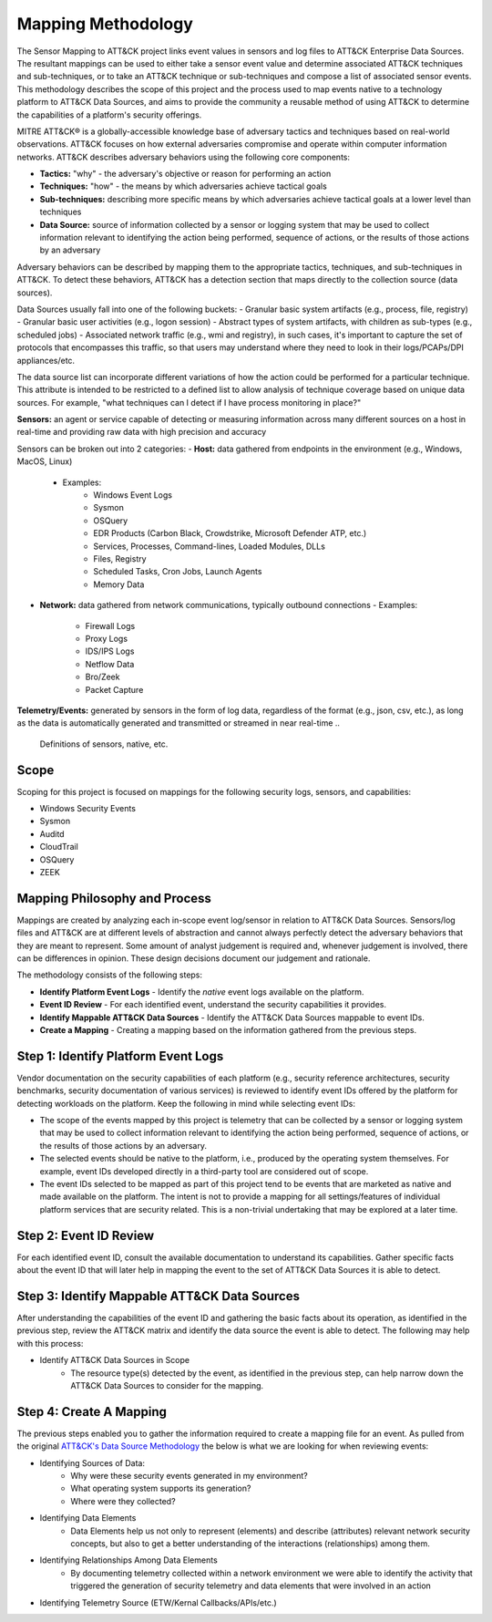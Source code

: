 Mapping Methodology
===================
..
   Incorporate Methodology notes from Confluence

The Sensor Mapping to ATT&CK project links event values in sensors and log files to ATT&CK Enterprise Data Sources. The resultant mappings can be used to either take a sensor event value and determine associated ATT&CK techniques and sub-techniques, or to take an ATT&CK technique or sub-techniques and compose a list of associated sensor events. This methodology describes the scope of this project and the process used to map events native to a technology platform to ATT&CK Data Sources, and aims to provide the community a reusable method of using ATT&CK to determine the capabilities of a platform's security offerings.

MITRE ATT&CK® is a globally-accessible knowledge base of adversary
tactics and techniques based on real-world observations. ATT&CK focuses
on how external adversaries compromise and operate within computer
information networks. ATT&CK describes adversary behaviors using the following core
components:

-  **Tactics:** "why" - the adversary's objective or reason for
   performing an action

-  **Techniques:** "how" - the means by which adversaries achieve
   tactical goals

-  **Sub-techniques:** describing more specific means by which
   adversaries achieve tactical goals at a lower level than techniques

-  **Data Source:** source of information collected by a sensor or logging system that may be used to collect information relevant to identifying the action being performed, sequence of actions, or the results of those actions by an adversary

Adversary behaviors can be described by mapping them to the appropriate tactics, techniques, and sub-techniques in ATT&CK. To detect these behaviors, ATT&CK has a detection section that maps directly to the collection source (data sources). 

Data Sources usually fall into one of the following buckets: 
- Granular basic system artifacts (e.g., process, file, registry)
- Granular basic user activities (e.g., logon session)
- Abstract types of system artifacts, with children as sub-types (e.g., scheduled jobs)
- Associated network traffic (e.g., wmi and registry), in such cases, it's important to capture the set of protocols that encompasses this traffic, so that users may understand where they need to look in their logs/PCAPs/DPI appliances/etc.

The data source list can incorporate different variations of how the action could be performed for a particular technique. This attribute is intended to be restricted to a defined list to allow analysis of technique coverage based on unique data sources. For example, "what techniques can I detect if I have process monitoring in place?"

**Sensors:** an agent or service capable of detecting or measuring information across many different sources on a host in real-time and providing raw data with high precision and accuracy 

Sensors can be broken out into 2 categories: 
-  **Host:** data gathered from endpoints in the environment (e.g., Windows, MacOS, Linux)
   - Examples: 
      - Windows Event Logs
      - Sysmon
      - OSQuery
      - EDR Products (Carbon Black, Crowdstrike, Microsoft Defender ATP, etc.)
      - Services, Processes, Command-lines, Loaded Modules, DLLs
      - Files, Registry
      - Scheduled Tasks, Cron Jobs, Launch Agents
      - Memory Data 
-  **Network:** data gathered from network communications, typically outbound connections
   - Examples: 
      - Firewall Logs
      - Proxy Logs
      - IDS/IPS Logs
      - Netflow Data 
      - Bro/Zeek
      - Packet Capture

**Telemetry/Events:** generated by sensors in the form of log data, regardless of the format (e.g., json, csv, etc.), as long as the data is automatically generated and transmitted or streamed in near real-time
..
   Definitions of sensors, native, etc.

Scope
-----

Scoping for this project is focused on mappings for the following security logs, sensors, and capabilities:

- Windows Security Events
- Sysmon
- Auditd
- CloudTrail
- OSQuery
- ZEEK

..
   Expand this section. Consider explaining event scope here as well (from step 1 below).

Mapping Philosophy and Process
------------------------------
..
   Develop graphic for this section.

Mappings are created by analyzing each in-scope event log/sensor in relation to ATT&CK Data Sources. Sensors/log files and ATT&CK are at different levels of abstraction and cannot always perfectly detect the adversary behaviors that they are meant to represent. Some amount of analyst judgement is required and, whenever judgement is involved, there can be differences in opinion. These design decisions document our judgement and rationale.

The methodology consists of the following steps:

- **Identify Platform Event Logs** - Identify the *native* event logs available on the platform.
- **Event ID Review** - For each identified event, understand the security capabilities it provides.
- **Identify Mappable ATT&CK Data Sources** - Identify the ATT&CK Data Sources mappable to event IDs.
- **Create a Mapping** - Creating a mapping based on the information gathered from the previous steps.

Step 1:  Identify Platform Event Logs
-------------------------------------

Vendor documentation on the security capabilities of each platform (e.g., security reference architectures, security benchmarks, security documentation of various services) is reviewed to identify event IDs offered by the platform for detecting workloads on the platform. Keep the following in mind while selecting event IDs:

- The scope of the events mapped by this project is telemetry that can be collected by a sensor or logging system that may be used to collect information relevant to identifying the action being performed, sequence of actions, or the results of those actions by an adversary.
- The selected events should be native to the platform, i.e., produced by the operating system themselves. For example, event IDs developed directly in a third-party tool are considered out of scope.
- The event IDs selected to be mapped as part of this project tend to be events that are marketed as native and made available on the platform. The intent is not to provide a mapping for all settings/features of individual platform services that are security related. This is a non-trivial undertaking that may be explored at a later time.

Step 2:  Event ID Review
------------------------

For each identified event ID, consult the available documentation to understand its capabilities. Gather specific facts about the event ID that will later help in mapping the event to the set of ATT&CK Data Sources it is able to detect.

Step 3: Identify Mappable ATT&CK Data Sources
---------------------------------------------

After understanding the capabilities of the event ID and gathering the basic facts about its operation, as identified in the previous step, review the ATT&CK matrix and identify the data source the event is able to detect. The following may help with this process:

- Identify ATT&CK Data Sources in Scope
    - The resource type(s) detected by the event, as identified in the previous step, can help narrow down the ATT&CK Data Sources to consider for the mapping.

Step 4:  Create A Mapping
-------------------------
The previous steps enabled you to gather the information required to create a mapping file for an event. As pulled from the original `ATT&CK's Data Source Methodology <https://github.com/mitre-attack/attack-datasources/blob/main/docs/methodology.md>`_ the below is what we are looking for when reviewing events:

- Identifying Sources of Data:
    - Why were these security events generated in my environment?
    - What operating system supports its generation?
    - Where were they collected?
- Identifying Data Elements
    - Data Elements help us not only to represent (elements) and describe (attributes) relevant network security concepts, but also to get a better understanding of the interactions (relationships) among them.
- Identifying Relationships Among Data Elements
    - By documenting telemetry collected within a network environment we were able to identify the activity that triggered the generation of security telemetry and data elements that were involved in an action
- Identifying Telemetry Source (ETW/Kernal Callbacks/APIs/etc.)
